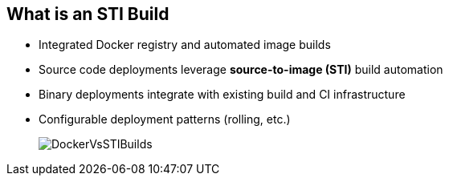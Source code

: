 :noaudio:
:scrollbar:
:data-uri:
== What is an STI Build

* Integrated Docker registry and automated image builds
* Source code deployments leverage *source-to-image (STI)* build automation
* Binary deployments integrate with existing build and CI infrastructure
* Configurable deployment patterns (rolling, etc.)
+
image::images/DockerVsSTIBuilds.png[]


ifdef::showscript[]

=== Transcript

In the final portion of this module, we look at builds and OpenShift STI images. 

The STI build process is a process in which a developer points to a code repository in any of the supported frameworks and selects a builder image that would contain the operating system and framework to support the code. OpenShift Enterprise then creates an image based on the builder image that contains the selected code.

endif::showscript[]


